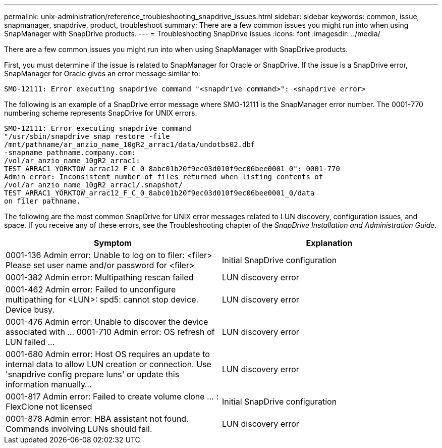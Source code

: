 ---
permalink: unix-administration/reference_troubleshooting_snapdrive_issues.html
sidebar: sidebar
keywords: common, issue, snapmanager, snapdrive, product, troubleshoot
summary: There are a few common issues you might run into when using SnapManager with SnapDrive products.
---
= Troubleshooting SnapDrive issues
:icons: font
:imagesdir: ../media/

[.lead]
There are a few common issues you might run into when using SnapManager with SnapDrive products.

First, you must determine if the issue is related to SnapManager for Oracle or SnapDrive. If the issue is a SnapDrive error, SnapManager for Oracle gives an error message similar to:

----
SMO-12111: Error executing snapdrive command "<snapdrive command>": <snapdrive error>
----

The following is an example of a SnapDrive error message where SMO-12111 is the SnapManager error number. The 0001-770 numbering scheme represents SnapDrive for UNIX errors.

----
SMO-12111: Error executing snapdrive command
"/usr/sbin/snapdrive snap restore -file
/mnt/pathname/ar_anzio_name_10gR2_arrac1/data/undotbs02.dbf
-snapname pathname.company.com:
/vol/ar_anzio_name_10gR2_arrac1:
TEST_ARRAC1_YORKTOW_arrac12_F_C_0_8abc01b20f9ec03d010f9ec06bee0001_0": 0001-770
Admin error: Inconsistent number of files returned when listing contents of
/vol/ar_anzio_name_10gR2_arrac1/.snapshot/
TEST_ARRAC1_YORKTOW_arrac12_F_C_0_8abc01b20f9ec03d010f9ec06bee0001_0/data
on filer pathname.
----

The following are the most common SnapDrive for UNIX error messages related to LUN discovery, configuration issues, and space. If you receive any of these errors, see the Troubleshooting chapter of the _SnapDrive Installation and Administration Guide_.

[options="header"]
|===
| Symptom| Explanation
a|
0001-136 Admin error: Unable to log on to filer: <filer> Please set user name and/or password for <filer>
a|
Initial SnapDrive configuration
a|
0001-382 Admin error: Multipathing rescan failed
a|
LUN discovery error
a|
0001-462 Admin error: Failed to unconfigure multipathing for <LUN>: spd5: cannot stop device. Device busy.
a|
LUN discovery error
a|
0001-476 Admin error: Unable to discover the device associated with ... 0001-710 Admin error: OS refresh of LUN failed ...
a|
LUN discovery error
a|
0001-680 Admin error: Host OS requires an update to internal data to allow LUN creation or connection. Use 'snapdrive config prepare luns' or update this information manually...
a|
LUN discovery error
a|
0001-817 Admin error: Failed to create volume clone ... : FlexClone not licensed
a|
Initial SnapDrive configuration
a|
0001-878 Admin error: HBA assistant not found. Commands involving LUNs should fail.
a|
LUN discovery error
|===
